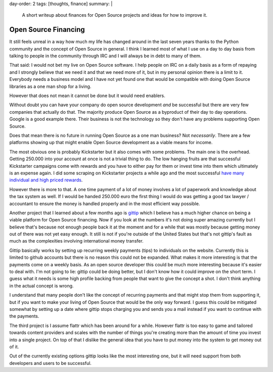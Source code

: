 day-order: 2
tags: [thoughts, finance]
summary: |
  A short writeup about finances for Open Source projects and ideas for
  how to improve it.

Open Source Financing
=====================

It still feels unreal in a way how much my life has changed around in the
last seven years thanks to the Python community and the concept of Open
Source in general.  I think I learned most of what I use on a day to day
basis from talking to people in the community through IRC and I will
always be in debt to many of them.

That said: I would not bet my live on Open Source software.  I help people
on IRC on a daily basis as a form of repaying and I strongly believe that
we need it and that we need more of it, but in my personal opinion there
is a limit to it.  Everybody needs a business model and I have not yet
found one that would be compatible with doing Open Source libraries as a
one man shop for a living.

However that does not mean it cannot be done but it would need enablers.

Without doubt you can have your company do open source development *and*
be successful but there are very few companies that actually do that.  The
majority produce Open Source as a byproduct of their day to day
operations.  Google is a good example there.  Their business is not the
technology so they don't have any problems supporting Open Source.

Does that mean there is no future in running Open Source as a one man
business?  Not *necessarily*.  There are a few platforms showing up that
might enable Open Source development as a viable means for income.

The most obvious one is probably Kickstarter but it also comes with some
problems.  The main one is the overhead.  Getting 250.000 into your
account at once is not a trivial thing to do.  The low hanging fruits are
that successful Kickstarter campaigns come with rewards and you have to
either pay for them or invest time into them which ultimately is an
expense again.  I did some scraping on Kickstarter projects a while ago
and the most successful `have many individual and high priced rewards
<https://github.com/mitsuhiko/kickstarter-scraper/blob/master/results.txt>`_.

However there is more to that.  A one time payment of a lot of money
involves a lot of paperwork and knowledge about the tax system as well.
If I would be handed 250.000 euro the first thing I would do was getting a
good tax lawyer / accountant to ensure the money is handled properly and
in the most efficient way possible.

Another project that I learned about a few months ago is `gittip
<https://www.gittip.com/>`_ which I believe has a much higher chance on
being a viable platform for Open Source financing.  Now if you look at the
numbers it's not doing super amazing currently but I believe that's
because not enough people back it at the moment and for a while that was
mostly because getting money out of there was not yet easy enough.  It
still is not if you're outside of the United States but that's not
gittip's fault as much as the complexities involving international money
transfer.

Gittip basically works by setting up recurring weekly payments (tips) to
individuals on the website.  Currently this is limited to github accounts
but there is no reason this could not be expanded.  What makes it more
interesting is that the payments come on a weekly basis.  As an open
source developer this could be much more interesting because it's easier
to deal with.  I'm not going to lie: gittip could be doing better, but I
don't know how it could improve on the short term.  I guess what it needs
is some high profile backing from people that want to give the concept a
shot.  I don't think anything in the actual concept is wrong.

I understand that many people don't like the concept of recurring payments
and that might stop them from supporting it, but if you want to make your
living of Open Source that would be the only way forward.  I guess this
could be mitigated somewhat by setting up a date where gittip stops
charging you and sends you a mail instead if you want to continue with the
payments.

The third project is I assume flattr which has been around for a while.
However flattr is too easy to game and tailored towards content providers
and scales with the number of things you're creating more than the amount
of time you invest into a single project.  On top of that I dislike the
general idea that you have to put money into the system to get money out
of it.

Out of the currently existing options gittip looks like the most
interesting one, but it will need support from both developers and users
to be successful.
